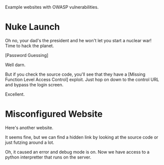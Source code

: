 Example websites with OWASP vulnerabilities.

* Nuke Launch

Oh no, your dad's the president and he won't let you start a nuclear war! Time to hack the planet.

[[./images/nuke_1.PNG]]

[Password Guessing]

[[./images/nuke_2.PNG]]

Well darn.

But if you check the source code, you'll see that they have a [Missing Function Level Access Control] exploit. Just hop on down to the control URL and bypass the login screen.

[[./images/nuke_3.PNG]]

[[./images/nuke_4.PNG]]

Excellent.

* Misconfigured Website

Here's another website.

[[./images/misconfig_1.PNG]]

It seems fine, but we can find a hidden link by looking at the source code or just futzing around a lot.

[[./images/miconfig_2.PNG]]

Oh, it caused an error and debug mode is on. Now we have access to a python interpretter that runs on the server.

[[./images/misconfig_3.PNG]]
